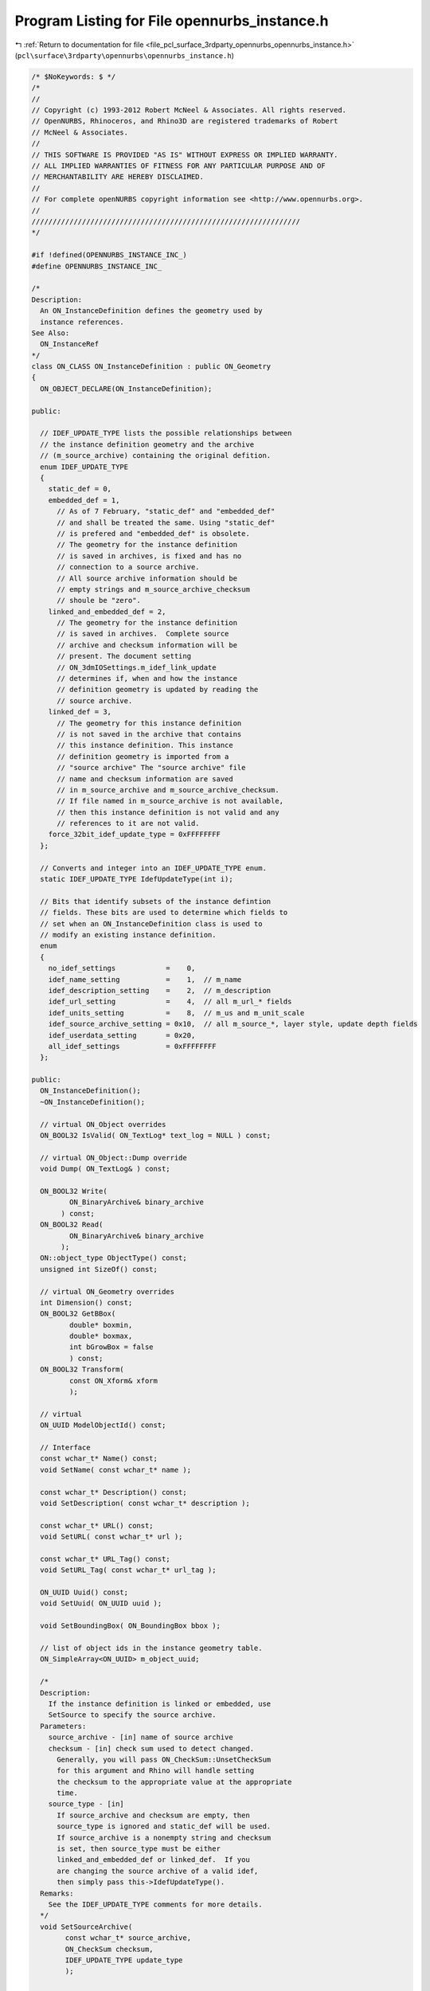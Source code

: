 
.. _program_listing_file_pcl_surface_3rdparty_opennurbs_opennurbs_instance.h:

Program Listing for File opennurbs_instance.h
=============================================

|exhale_lsh| :ref:`Return to documentation for file <file_pcl_surface_3rdparty_opennurbs_opennurbs_instance.h>` (``pcl\surface\3rdparty\opennurbs\opennurbs_instance.h``)

.. |exhale_lsh| unicode:: U+021B0 .. UPWARDS ARROW WITH TIP LEFTWARDS

.. code-block:: cpp

   /* $NoKeywords: $ */
   /*
   //
   // Copyright (c) 1993-2012 Robert McNeel & Associates. All rights reserved.
   // OpenNURBS, Rhinoceros, and Rhino3D are registered trademarks of Robert
   // McNeel & Associates.
   //
   // THIS SOFTWARE IS PROVIDED "AS IS" WITHOUT EXPRESS OR IMPLIED WARRANTY.
   // ALL IMPLIED WARRANTIES OF FITNESS FOR ANY PARTICULAR PURPOSE AND OF
   // MERCHANTABILITY ARE HEREBY DISCLAIMED.
   //        
   // For complete openNURBS copyright information see <http://www.opennurbs.org>.
   //
   ////////////////////////////////////////////////////////////////
   */
   
   #if !defined(OPENNURBS_INSTANCE_INC_)
   #define OPENNURBS_INSTANCE_INC_
   
   /*
   Description:
     An ON_InstanceDefinition defines the geometry used by 
     instance references.
   See Also:
     ON_InstanceRef
   */
   class ON_CLASS ON_InstanceDefinition : public ON_Geometry
   {
     ON_OBJECT_DECLARE(ON_InstanceDefinition);
   
   public:
   
     // IDEF_UPDATE_TYPE lists the possible relationships between
     // the instance definition geometry and the archive 
     // (m_source_archive) containing the original defition.
     enum IDEF_UPDATE_TYPE
     {
       static_def = 0,
       embedded_def = 1,
         // As of 7 February, "static_def" and "embedded_def" 
         // and shall be treated the same. Using "static_def"
         // is prefered and "embedded_def" is obsolete.
         // The geometry for the instance definition
         // is saved in archives, is fixed and has no
         // connection to a source archive.
         // All source archive information should be
         // empty strings and m_source_archive_checksum
         // shoule be "zero".
       linked_and_embedded_def = 2,
         // The geometry for the instance definition
         // is saved in archives.  Complete source
         // archive and checksum information will be 
         // present. The document setting 
         // ON_3dmIOSettings.m_idef_link_update 
         // determines if, when and how the instance
         // definition geometry is updated by reading the
         // source archive.
       linked_def = 3,   
         // The geometry for this instance definition
         // is not saved in the archive that contains
         // this instance definition. This instance 
         // definition geometry is imported from a
         // "source archive" The "source archive" file
         // name and checksum information are saved
         // in m_source_archive and m_source_archive_checksum.
         // If file named in m_source_archive is not available, 
         // then this instance definition is not valid and any
         // references to it are not valid.
       force_32bit_idef_update_type = 0xFFFFFFFF
     };
   
     // Converts and integer into an IDEF_UPDATE_TYPE enum.
     static IDEF_UPDATE_TYPE IdefUpdateType(int i);
   
     // Bits that identify subsets of the instance defintion
     // fields. These bits are used to determine which fields to
     // set when an ON_InstanceDefinition class is used to
     // modify an existing instance definition.
     enum
     {
       no_idef_settings            =    0,
       idef_name_setting           =    1,  // m_name
       idef_description_setting    =    2,  // m_description
       idef_url_setting            =    4,  // all m_url_* fields
       idef_units_setting          =    8,  // m_us and m_unit_scale
       idef_source_archive_setting = 0x10,  // all m_source_*, layer style, update depth fields
       idef_userdata_setting       = 0x20, 
       all_idef_settings           = 0xFFFFFFFF
     };
   
   public:
     ON_InstanceDefinition();
     ~ON_InstanceDefinition();
   
     // virtual ON_Object overrides
     ON_BOOL32 IsValid( ON_TextLog* text_log = NULL ) const;
   
     // virtual ON_Object::Dump override
     void Dump( ON_TextLog& ) const;
   
     ON_BOOL32 Write(
            ON_BinaryArchive& binary_archive
          ) const;
     ON_BOOL32 Read(
            ON_BinaryArchive& binary_archive
          );
     ON::object_type ObjectType() const;
     unsigned int SizeOf() const;
   
     // virtual ON_Geometry overrides
     int Dimension() const;
     ON_BOOL32 GetBBox(
            double* boxmin,
            double* boxmax,
            int bGrowBox = false
            ) const;
     ON_BOOL32 Transform( 
            const ON_Xform& xform
            );
   
     // virtual
     ON_UUID ModelObjectId() const;
   
     // Interface
     const wchar_t* Name() const;
     void SetName( const wchar_t* name );
   
     const wchar_t* Description() const;
     void SetDescription( const wchar_t* description );
   
     const wchar_t* URL() const;
     void SetURL( const wchar_t* url );
   
     const wchar_t* URL_Tag() const;
     void SetURL_Tag( const wchar_t* url_tag );
   
     ON_UUID Uuid() const;
     void SetUuid( ON_UUID uuid );
   
     void SetBoundingBox( ON_BoundingBox bbox );
   
     // list of object ids in the instance geometry table.
     ON_SimpleArray<ON_UUID> m_object_uuid;
   
     /*
     Description:
       If the instance definition is linked or embedded, use
       SetSource to specify the source archive.
     Parameters:
       source_archive - [in] name of source archive
       checksum - [in] check sum used to detect changed.
         Generally, you will pass ON_CheckSum::UnsetCheckSum
         for this argument and Rhino will handle setting
         the checksum to the appropriate value at the appropriate
         time.
       source_type - [in]
         If source_archive and checksum are empty, then
         source_type is ignored and static_def will be used.
         If source_archive is a nonempty string and checksum
         is set, then source_type must be either 
         linked_and_embedded_def or linked_def.  If you
         are changing the source archive of a valid idef,
         then simply pass this->IdefUpdateType().
     Remarks:
       See the IDEF_UPDATE_TYPE comments for more details.
     */
     void SetSourceArchive( 
           const wchar_t* source_archive, 
           ON_CheckSum checksum,
           IDEF_UPDATE_TYPE update_type
           );
   
     /*
     Description:
       Destroys all source archive information.
       Specifically:
         * m_source_archive is set to the empty string.
         * m_source_bRelativePath is set to false
         * The alternative source archive path is set
           to the empty string.
         * m_source_archive_checksum.Zero() is used to
           destroy all checksum information.
         * m_idef_update_type is set to static_def.
     */
     void DestroySourceArchive();
   
     /*
     Returns:
       Name of source archive.
     */
     const wchar_t* SourceArchive() const;
   
     /*
     Returns:
       Check sum of source archive.
     */
     ON_CheckSum SourceArchiveCheckSum() const;
   
     const ON_UnitSystem& UnitSystem() const;
   
     /*
     Description:
       Use this function to specify an alternate location to
       look for a linked instance defininition archive if it
       cannot be found in the location specified by m_source_archive.
     Parameters:
       alternate_source_archive_path - [in]
         alterate location. pass null to delete the alternate path.
       bRelativePath - [in]
         true if alternate_source_archive_path is a relative path.
     */
     void SetAlternateSourceArchivePath( 
           const wchar_t* alternate_source_archive_path,
           bool bRelativePath
           );
   
     /*
     Description:
       If there is an alternate location to look for a linked instance
       defininition archive when it cannot be found in the location 
       specified by m_source_archive, then function will return the
       alterate location.
     Parameters:
       alternate_source_archive_path - [out]
       bRelativePath - [out]
         true if alternate_source_archive_path is a relative path.
     */
     bool GetAlternateSourceArchivePath( 
           ON_wString& alternate_source_archive_path,
           bool& bRelativePath
           ) const;
     /*
     Description:
       Sets m_us and m_unit_scale.
     */
     void SetUnitSystem( ON::unit_system us );
     void SetUnitSystem( const ON_UnitSystem& us );
   
     /*
     Returns:
       True if this is a linked instance definition with
       layer settings information.
     */
     bool HasLinkedIdefLayerSettings() const;
   
     /*
     Description:
       Set linked instance definition reference file layer settings.
     Parameters:
       layer_settings - [in/out]
         input: layer settings read from the linked file.
         output: layer settings to use in the context of the idef.
     */
     void UpdateLinkedIdefReferenceFileLayerSettings( unsigned int layer_count, ON_Layer** layer_settings );
   
     /*
     Description:
       Set linked instance definition parent layer information. 
       Typically this is done just before the linked idef is 
       saved to a file.
     Parameters:
       linked_idef_parent_layer - [in]
     */
     void UpdateLinkedIdefParentLayerSettings( const ON_Layer* linked_idef_parent_layer );
   
     const ON_Layer* LinkedIdefParentLayerSettings() const;
   
     /*
     Description:
       When a linked instance definition is read and its layers are added to the
       context when the idef exists, runtime layer ids may need to be changed
       when an id collision occures.  In this case, use this function to
       inform the linked instance definition of the map from runtime layer
       id to the layer id found in the linked file.
     Parameters:
       id_map - [in]
         The first id in the pair is the layer id in the current context
         where the idef is being used.
         The second id in the pair is the layer id found in the linked file.
     */
     void UpdateLinkedIdefReferenceFileLayerRuntimeId( const ON_UuidPairList& id_map );
   
     /*
     Description:
       Set linked instance definition layer settings.
       Typically this is done just before the linked idef is 
       saved to a file.
     Parameters:
       layer_settings - [in]
         Layer settings in the context where the linked idef is being used.
     Remarks:
       Linked idefs save the original layer informtion from the linked file.
       In the context where the idef is used, some of those settings (color,
       visibility, ...) can be modified. This function saves those modifications
       so the can be applied the next time the linked idef is read.
     */
     void UpdateLinkedIdefLayerSettings( unsigned int layer_count, const ON_Layer*const* layer_settings );
   
   public:
   
     ON_UUID m_uuid;     // unique id for this instance definition
     ON_wString m_name;  // The "name" is for human comfort.  
                         // It can be empty and duplicates
                         // may exist. Instance reference use
                         // m_uuid to find instance definitions.
     ON_wString m_description; 
   
     ON_wString m_url;
     ON_wString m_url_tag;     // UI link text for m_url
   
   #if defined(ON_32BIT_POINTER)
   private:
     // 24 January 2011:
     //   Because the Rhino 4 and 5 SDKs are fixed, the offset of 
     //   existing fields cannot be changed and the m_reserved1
     //   value has to be located in different places for 
     //   32 and 64 bit builds.
     unsigned int m_reserved1;
   #endif
   
   public:
     ON_BoundingBox m_bbox;
   
     ON_UnitSystem  m_us;
     
     // Note: the embedded_def type is obsolete.
     //  To avoid having to deal with this obsolete type in
     //  your code, using ON_InstanceDefintion::IdefUpdateType()
     //  to get this value.  The IdefUpdateType() function
     //  with convert the obsolte value to the correct
     //  value.
     IDEF_UPDATE_TYPE m_idef_update_type; 
   
     IDEF_UPDATE_TYPE IdefUpdateType() const;
   
     int m_idef_update_depth; // Controls how much geometry is read when
                              // a linked idef is updated.
                              //   0: read everything, included nested linked idefs
                              //   1: skip nested linked idefs.
   
     ON_wString m_source_archive;   // filename used to update idef 
                                    // (it can be empty or relative)
     bool m_source_bRelativePath;  // True if the filename in m_source_archive is
                                    // a relative the location of the 3dm file
                                    // containing this instance definition.
   
     // A static or linked_and_embedded idef must have m_layer_style = 0
     // A linked idef must have m_layer_style = 1 or 2
     //   0 = unset
     //   1 = active (linked idef layers will be active)
     //   2 = reference (linked idef layers will be reference)
     unsigned char m_idef_layer_style;
                                  
   private:
     unsigned char m_reserved2[2];
   
   #if defined(ON_64BIT_POINTER)
   private:
     // 24 January 2011:
     //   Because the Rhino 4 and 5 SDKs are fixed, the offset of 
     //   existing fields cannot be changed and the m_runtime_sn
     //   value has to be located in different places for 
     //   32 and 64 bit builds.
     unsigned int m_reserved1;
   #endif
   
   public:
     ON_CheckSum m_source_archive_checksum; // used to detect when idef is out of
                                            // synch with source archive.
   };
   
   
   /*
   Description:
     An ON_InstanceRef is a reference to an instance definition
     along with transformation to apply to the definition.
   See Also:
     ON_InstanceRef
   */
   class ON_CLASS ON_InstanceRef : public ON_Geometry
   {
     ON_OBJECT_DECLARE(ON_InstanceRef);
   
   public:
     ON_InstanceRef();
   
     /////////////////////////////////////////////////////////////
     //
     // virtual ON_Object overrides
     //
     ON_BOOL32 IsValid( ON_TextLog* text_log = NULL ) const;
     ON_BOOL32 Write(
            ON_BinaryArchive& binary_archive
          ) const;
     ON_BOOL32 Read(
            ON_BinaryArchive& binary_archive
          );
     ON::object_type ObjectType() const;
   
     /////////////////////////////////////////////////////////////
     //
     // virtual ON_Geometry overrides
     //
     int Dimension() const;
     ON_BOOL32 GetBBox(
            double* boxmin,
            double* boxmax,
            int bGrowBox = false
            ) const;
     ON_BOOL32 Transform( 
            const ON_Xform& xform
            );
   
     // virtual ON_Geometry::IsDeformable() override
     bool IsDeformable() const;
   
     // virtual ON_Geometry::MakeDeformable() override
     bool MakeDeformable();
   
     /////////////////////////////////////////////////////////////
     //
   
     // Unique id of the instance definition (ON_InstanceDefinition) 
     // in the instance definition table that defines the geometry
     // used by this reference.
     ON_UUID m_instance_definition_uuid;
   
     // Transformation for this reference.
     ON_Xform m_xform;
   
     // Bounding box for this reference.
     ON_BoundingBox m_bbox;
   
     // Tolerance to use for flagging instance xforms
     // as singular.
     static const double m_singular_xform_tol;
   };
   
   #endif
